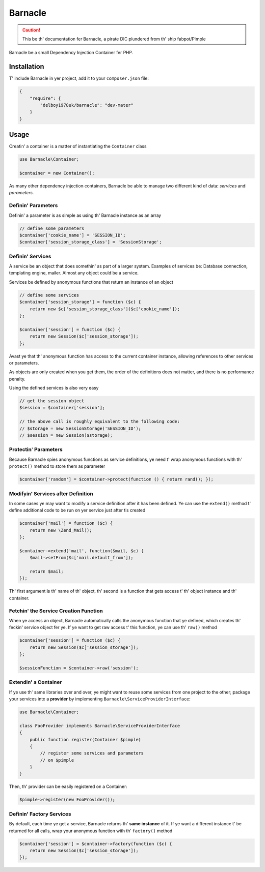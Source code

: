 Barnacle
======

.. caution::

    This be th' documentation fer Barnacle, a pirate DIC plundered from th' ship fabpot/Pimple

Barnacle be a small Dependency Injection Container fer PHP.

Installation
------------

T' include Barnacle in yer project, add it to your ``composer.json`` file:

.. code-block:: javascript

    {
        "require": {
            "delboy1978uk/barnacle": "dev-mater"
        }
    }


Usage
-----

Creatin' a container is a matter of instantiating the ``Container`` class

.. code-block:: php

    use Barnacle\Container;

    $container = new Container();


As many other dependency injection containers, Barnacle be able to manage two
different kind of data: *services* and *parameters*.

Definin' Parameters
~~~~~~~~~~~~~~~~~~~

Definin' a parameter is as simple as using th' Barnacle instance as an array

.. code-block:: php

    // define some parameters
    $container['cookie_name'] = 'SESSION_ID';
    $container['session_storage_class'] = 'SessionStorage';

Definin' Services
~~~~~~~~~~~~~~~~~

A service be an object that does somethin' as part of a larger system.
Examples of services be: Database connection, templating engine, mailer. Almost
any object could be a service.

Services be defined by anonymous functions that return an instance of an
object

.. code-block:: php

    // define some services
    $container['session_storage'] = function ($c) {
        return new $c['session_storage_class']($c['cookie_name']);
    };

    $container['session'] = function ($c) {
        return new Session($c['session_storage']);
    };

Avast ye that th' anonymous function has access to the current container
instance, allowing references to other services or parameters.

As objects are only created when you get them, the order of the definitions
does not matter, and there is no performance penalty.

Using the defined services is also very easy

.. code-block:: php

    // get the session object
    $session = $container['session'];

    // the above call is roughly equivalent to the following code:
    // $storage = new SessionStorage('SESSION_ID');
    // $session = new Session($storage);

Protectin' Parameters
~~~~~~~~~~~~~~~~~~~~~

Because Barnacle spies anonymous functions as service definitions, ye need t'
wrap anonymous functions with th' ``protect()`` method to store them as
parameter

.. code-block:: php

    $container['random'] = $container->protect(function () { return rand(); });

Modifyin' Services after Definition
~~~~~~~~~~~~~~~~~~~~~~~~~~~~~~~~~~~

In some cases ye may want to modify a service definition after it has been
defined. Ye can use the ``extend()`` method t' define additional code to
be run on yer service just after tis created

.. code-block:: php

    $container['mail'] = function ($c) {
        return new \Zend_Mail();
    };

    $container->extend('mail', function($mail, $c) {
        $mail->setFrom($c['mail.default_from']);

        return $mail;
    });

Th' first argument is th' name of th' object, th' second is a function that
gets access t' th' object instance and th' container.

Fetchin' the Service Creation Function
~~~~~~~~~~~~~~~~~~~~~~~~~~~~~~~~~~~~~~

When ye access an object, Barnacle automatically calls the anonymous function
that ye defined, which creates th' feckin' service object fer ye. If ye want to get
raw access t' this function, ye can use th' ``raw()`` method

.. code-block:: php

    $container['session'] = function ($c) {
        return new Session($c['session_storage']);
    };

    $sessionFunction = $container->raw('session');

Extendin' a Container
~~~~~~~~~~~~~~~~~~~~~

If ye use th' same libraries over and over, ye might want to reuse some
services from one project to the other; package your services into a
**provider** by implementing ``Barnacle\ServiceProviderInterface``:

.. code-block:: php

    use Barnacle\Container;

    class FooProvider implements Barnacle\ServiceProviderInterface
    {
        public function register(Container $pimple)
        {
            // register some services and parameters
            // on $pimple
        }
    }

Then, th' provider can be easily registered on a Container:

.. code-block:: php

    $pimple->register(new FooProvider());

Definin' Factory Services
~~~~~~~~~~~~~~~~~~~~~~~~~

By default, each time ye get a service, Barnacle returns th' **same instance**
of it. If ye want a different instance t' be returned for all calls, wrap your
anonymous function with th' ``factory()`` method

.. code-block:: php

    $container['session'] = $container->factory(function ($c) {
        return new Session($c['session_storage']);
    });


